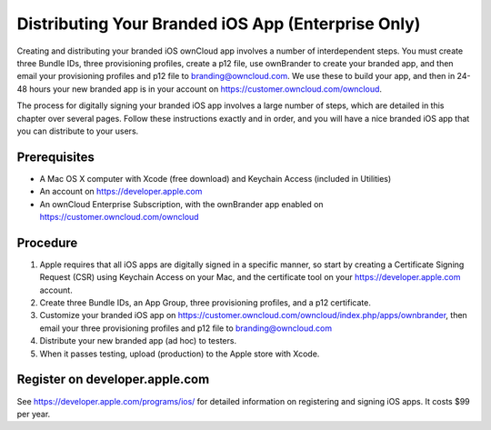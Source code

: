 ===================================================
Distributing Your Branded iOS App (Enterprise Only)
===================================================

Creating and distributing your branded iOS ownCloud app involves a number of 
interdependent steps. You must create three Bundle IDs, three provisioning 
profiles, create a p12 file, use ownBrander to create your branded app, and 
then email your provisioning profiles and p12 file to branding@owncloud.com. We 
use these to build your app, and then in 24-48 hours your new branded app is in 
your account on `<https://customer.owncloud.com/owncloud>`_.

The process for digitally signing your branded iOS app involves a large number 
of steps, which are detailed in this chapter over several pages. Follow these 
instructions exactly and in order, and you will have a nice branded iOS app that 
you can distribute to your users.

Prerequisites
=============

* A Mac OS X computer with Xcode (free download) and Keychain Access 
  (included in Utilities)
* An account on `<https://developer.apple.com>`_
* An ownCloud Enterprise Subscription, with the ownBrander app enabled on 
  `<https://customer.owncloud.com/owncloud>`_
  
Procedure
=========

1. Apple requires that all iOS apps are digitally signed in a specific 
   manner, so start by creating a Certificate Signing Request (CSR) using 
   Keychain Access on your Mac, and the certificate tool on your 
   `<https://developer.apple.com>`_ account. 

2. Create three Bundle IDs, an App Group, three provisioning profiles, and a 
   p12 certificate.

3. Customize your branded iOS app on
   `<https://customer.owncloud.com/owncloud/index.php/apps/ownbrander>`_, then 
   email your three provisioning profiles and p12 file to branding@owncloud.com
   
4. Distribute your new branded app (ad hoc) to testers.

5. When it passes testing, upload (production) to the Apple store with Xcode.

Register on developer.apple.com
===============================

See `<https://developer.apple.com/programs/ios/>`_ for detailed information on 
registering and signing iOS apps. It costs $99 per year.